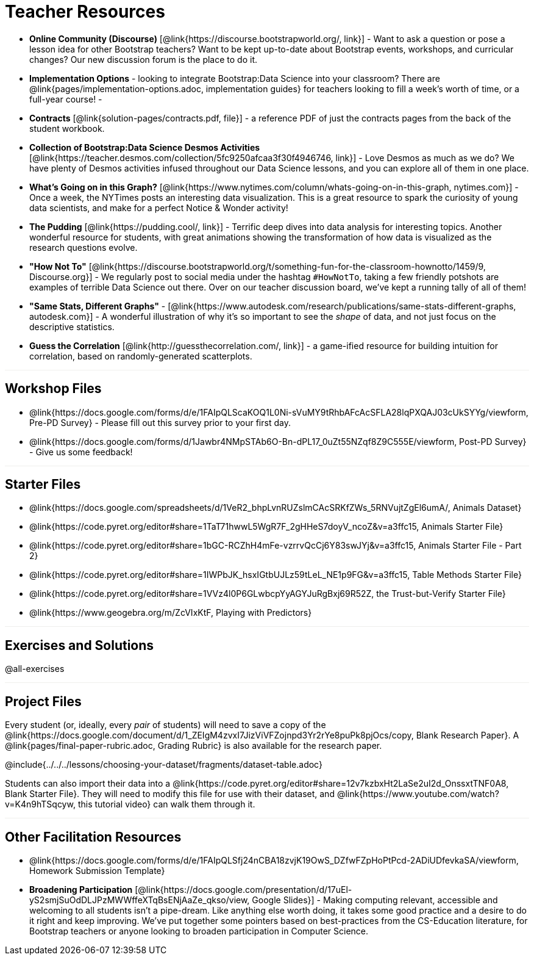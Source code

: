 = Teacher Resources

++++
<style>
.sect1 { border-top: 1px solid #efefed; }
</style>
++++

- *Online Community (Discourse)* [@link{https://discourse.bootstrapworld.org/, link}] - Want to ask a question or pose a lesson idea for other Bootstrap teachers? Want to be kept up-to-date about Bootstrap events, workshops, and curricular changes? Our new discussion forum is the place to do it.

- *Implementation Options* - looking to integrate Bootstrap:Data Science into your classroom? There are @link{pages/implementation-options.adoc, implementation guides} for teachers looking to fill a week's worth of time, or a full-year course!
-
- *Contracts* [@link{solution-pages/contracts.pdf, file}] - a reference PDF of just the contracts pages from the back of the student workbook.

- *Collection of Bootstrap:Data Science Desmos Activities* [@link{https://teacher.desmos.com/collection/5fc9250afcaa3f30f4946746, link}] - Love Desmos as much as we do? We have plenty of Desmos activities infused throughout our Data Science lessons, and you can explore all of them in one place.

- *What's Going on in this Graph?* [@link{https://www.nytimes.com/column/whats-going-on-in-this-graph, nytimes.com}] - Once a week, the NYTimes posts an interesting data visualization. This is a great resource to spark the curiosity of young data scientists, and make for a perfect Notice &amp; Wonder activity!

- *The Pudding* [@link{https://pudding.cool/, link}] - Terrific deep dives into data analysis for interesting topics. Another wonderful resource for students, with great animations showing the transformation of how data is visualized as the research questions evolve.

- *"How Not To"* [@link{https://discourse.bootstrapworld.org/t/something-fun-for-the-classroom-hownotto/1459/9, Discourse.org}] - We regularly post to social media under the hashtag `#HowNotTo`, taking a few friendly potshots are examples of terrible Data Science out there. Over on our teacher discussion board, we've kept a running tally of all of them!

- *"Same Stats, Different Graphs"* - [@link{https://www.autodesk.com/research/publications/same-stats-different-graphs, autodesk.com}] - A wonderful illustration of why it's so important to see the _shape_ of data, and not just focus on the descriptive statistics.

- *Guess the Correlation* [@link{http://guessthecorrelation.com/, link}] - a game-ified resource for building intuition for correlation, based on randomly-generated scatterplots.

== Workshop Files
- @link{https://docs.google.com/forms/d/e/1FAIpQLScaKOQ1L0Ni-sVuMY9tRhbAFcAcSFLA28lqPXQAJ03cUkSYYg/viewform, Pre-PD Survey} - Please fill out this survey prior to your first day.
- @link{https://docs.google.com/forms/d/1Jawbr4NMpSTAb6O-Bn-dPL17_0uZt55NZqf8Z9C555E/viewform, Post-PD Survey} - Give us some feedback!

== Starter Files
- @link{https://docs.google.com/spreadsheets/d/1VeR2_bhpLvnRUZslmCAcSRKfZWs_5RNVujtZgEl6umA/, Animals Dataset}
- @link{https://code.pyret.org/editor#share=1TaT71hwwL5WgR7F_2gHHeS7doyV_ncoZ&v=a3ffc15, Animals Starter File}
- @link{https://code.pyret.org/editor#share=1bGC-RCZhH4mFe-vzrrvQcCj6Y83swJYj&v=a3ffc15, Animals Starter File - Part 2}
- @link{https://code.pyret.org/editor#share=1IWPbJK_hsxIGtbUJLz59tLeL_NE1p9FG&v=a3ffc15, Table Methods Starter File}
- @link{https://code.pyret.org/editor#share=1VVz4l0P6GLwbcpYyAGYJuRgBxj69R52Z, the Trust-but-Verify Starter File}
- @link{https://www.geogebra.org/m/ZcVIxKtF, Playing with Predictors}

== Exercises and Solutions
@all-exercises

== Project Files

Every student (or, ideally, every __pair__ of students) will need to save a copy of the @link{https://docs.google.com/document/d/1_ZEIgM4zvxI7JizViVFZojnpd3Yr2rYe8puPk8pjOcs/copy, Blank Research Paper}. A @link{pages/final-paper-rubric.adoc, Grading Rubric} is also available for the research paper.

@include{../../../lessons/choosing-your-dataset/fragments/dataset-table.adoc}

Students can also import their data into a @link{https://code.pyret.org/editor#share=12v7kzbxHt2LaSe2uI2d_OnssxtTNF0A8, Blank Starter File}. They will need to modify this file for use with their dataset, and @link{https://www.youtube.com/watch?v=K4n9hTSqcyw, this tutorial video} can walk them through it.

== Other Facilitation Resources
- @link{https://docs.google.com/forms/d/e/1FAIpQLSfj24nCBA18zvjK19OwS_DZfwFZpHoPtPcd-2ADiUDfevkaSA/viewform, Homework Submission Template}

- *Broadening Participation* [@link{https://docs.google.com/presentation/d/17uEl-yS2smjSuOdDLJPzMWWffeXTqBsENjAaZe_qkso/view, Google Slides}] - Making computing relevant, accessible and welcoming to all students isn't a pipe-dream. Like anything else worth doing, it takes some good practice and a desire to do it right and keep improving. We've put together some pointers based on best-practices from the CS-Education literature, for Bootstrap teachers or anyone looking to broaden participation in Computer Science.
